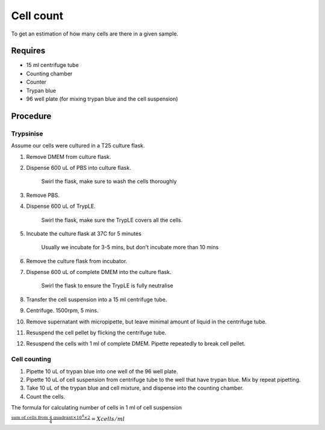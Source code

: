 Cell count
==========

To get an estimation of how many cells are there in a given sample. 

Requires
--------

* 15 ml centrifuge tube
* Counting chamber
* Counter
* Trypan blue
* 96 well plate (for mixing trypan blue and the cell suspension)

Procedure
---------

Trypsinise
~~~~~~~~~~
Assume our cells were cultured in a T25 culture flask.

#. Remove DMEM from culture flask.
#. Dispense 600 uL of PBS into culture flask. 

    Swirl the flask, make sure to wash the cells thoroughly

#. Remove PBS. 
#. Dispense 600 uL of TrypLE.

    Swirl the flask, make sure the TrypLE covers all the cells.

#. Incubate the culture flask at 37C for 5 minutes 

    Usually we incubate for 3-5 mins, but don't incubate more than 10 mins

#. Remove the culture flask from incubator.
#. Dispense 600 uL of complete DMEM into the culture flask.

    Swirl the flask to ensure the TrypLE is fully neutralise

#. Transfer the cell suspension into a 15 ml centrifuge tube. 
#. Centrifuge. 1500rpm, 5 mins.
#. Remove supernatant with micropipette, but leave minimal amount of liquid in the centrifuge tube.
#. Resuspend the cell pellet by flicking the centrifuge tube. 
#. Resuspend the cells with 1 ml of complete DMEM. Pipette repeatedly to break cell pellet. 


Cell counting
~~~~~~~~~~~~~
#. Pipette 10 uL of trypan blue into one well of the 96 well plate.
#. Pipette 10 uL of cell suspension from centrifuge tube to the well that have trypan blue. Mix by repeat pipetting. 
#. Take 10 uL of the trypan blue and cell mixture, and dispense into the counting chamber.
#. Count the cells. 

The formula for calculating number of cells in 1 ml of cell suspension

:math:`\frac{\text{sum of cells from 4 quadrant} \times 10^4 \times 2}{4} = X cells/ml`
